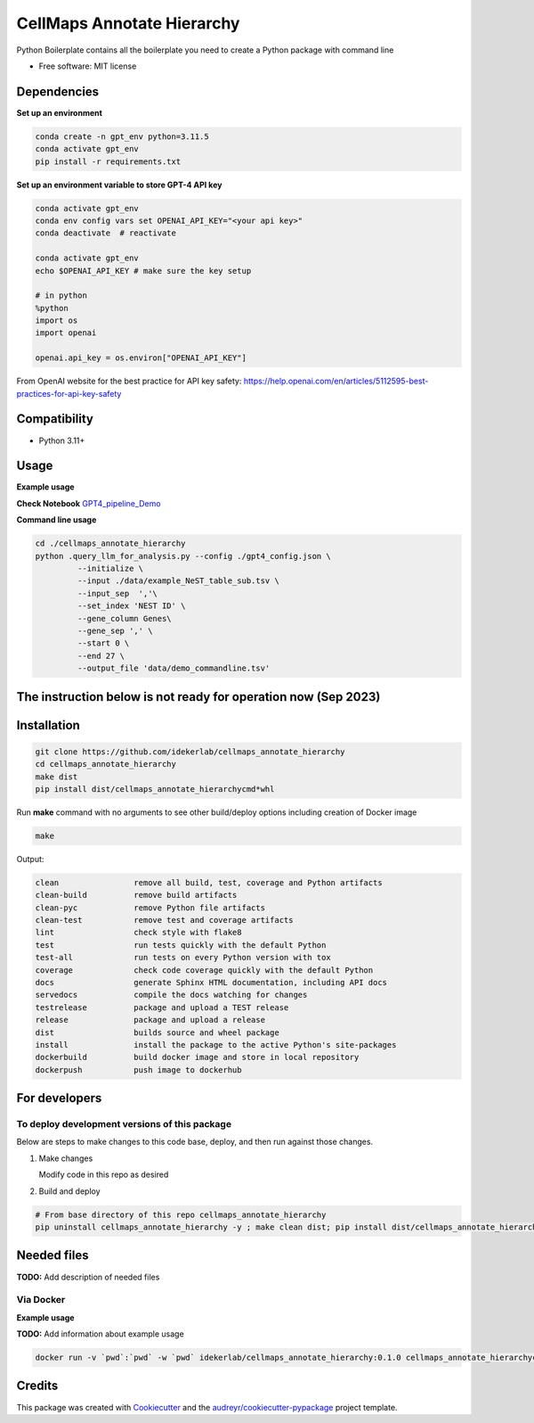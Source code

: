 ===========================
CellMaps Annotate Hierarchy
===========================


.. image:: https://img.shields.io/pypi/v/cellmaps_annotate_hierarchy.svg
        :target: https://pypi.python.org/pypi/cellmaps_annotate_hierarchy

.. image:: https://img.shields.io/travis/idekerlab/cellmaps_annotate_hierarchy.svg
        :target: https://travis-ci.com/idekerlab/cellmaps_annotate_hierarchy

.. image:: https://readthedocs.org/projects/cellmaps-annotate-hierarchy/badge/?version=latest
..        :target: https://cellmaps-annotate-hierarchy.readthedocs.io/en/latest/?badge=latest
..     :alt: Documentation Status




Python Boilerplate contains all the boilerplate you need to create a Python package with command line


* Free software: MIT license
.. * Documentation: https://cellmaps-annotate-hierarchy.readthedocs.io.



Dependencies
------------

**Set up an environment**

.. code-block::

    conda create -n gpt_env python=3.11.5
    conda activate gpt_env
    pip install -r requirements.txt

**Set up an environment variable to store GPT-4 API key**

.. code-block::

    conda activate gpt_env
    conda env config vars set OPENAI_API_KEY="<your api key>"
    conda deactivate  # reactivate 
    
    conda activate gpt_env
    echo $OPENAI_API_KEY # make sure the key setup 

    # in python 
    %python
    import os
    import openai
     
    openai.api_key = os.environ["OPENAI_API_KEY"]

From OpenAI website for the best practice for API key safety: https://help.openai.com/en/articles/5112595-best-practices-for-api-key-safety 


Compatibility
-------------

* Python 3.11+

Usage
-----

**Example usage**


**Check Notebook**  `GPT4_pipeline_Demo <./cellmaps_annotate_hierarchy/GPT4_pipeline_Demo.ipynb>`_


**Command line usage**


.. code-block::

   cd ./cellmaps_annotate_hierarchy
   python .query_llm_for_analysis.py --config ./gpt4_config.json \
            --initialize \
            --input ./data/example_NeST_table_sub.tsv \
            --input_sep  ','\
            --set_index 'NEST ID' \
            --gene_column Genes\
            --gene_sep ',' \
            --start 0 \
            --end 27 \
            --output_file 'data/demo_commandline.tsv'




The instruction below is not ready for operation now (Sep 2023)
----------------------------------------------------------

Installation
--------------

.. code-block::

   git clone https://github.com/idekerlab/cellmaps_annotate_hierarchy
   cd cellmaps_annotate_hierarchy
   make dist
   pip install dist/cellmaps_annotate_hierarchycmd*whl


Run **make** command with no arguments to see other build/deploy options including creation of Docker image 

.. code-block::

   make

Output:

.. code-block::

   clean                remove all build, test, coverage and Python artifacts
   clean-build          remove build artifacts
   clean-pyc            remove Python file artifacts
   clean-test           remove test and coverage artifacts
   lint                 check style with flake8
   test                 run tests quickly with the default Python
   test-all             run tests on every Python version with tox
   coverage             check code coverage quickly with the default Python
   docs                 generate Sphinx HTML documentation, including API docs
   servedocs            compile the docs watching for changes
   testrelease          package and upload a TEST release
   release              package and upload a release
   dist                 builds source and wheel package
   install              install the package to the active Python's site-packages
   dockerbuild          build docker image and store in local repository
   dockerpush           push image to dockerhub

For developers
-------------------------------------------

To deploy development versions of this package
~~~~~~~~~~~~~~~~~~~~~~~~~~~~~~~~~~~~~~~~~~~~~~~~~~

Below are steps to make changes to this code base, deploy, and then run
against those changes.

#. Make changes

   Modify code in this repo as desired

#. Build and deploy

.. code-block::

    # From base directory of this repo cellmaps_annotate_hierarchy
    pip uninstall cellmaps_annotate_hierarchy -y ; make clean dist; pip install dist/cellmaps_annotate_hierarchy*whl



Needed files
------------

**TODO:** Add description of needed files



Via Docker
~~~~~~~~~~~~~~~~~~~~~~

**Example usage**

**TODO:** Add information about example usage


.. code-block::

   docker run -v `pwd`:`pwd` -w `pwd` idekerlab/cellmaps_annotate_hierarchy:0.1.0 cellmaps_annotate_hierarchycmd.py # TODO Add other needed arguments here


Credits
-------

This package was created with Cookiecutter_ and the `audreyr/cookiecutter-pypackage`_ project template.

.. _Cookiecutter: https://github.com/audreyr/cookiecutter
.. _`audreyr/cookiecutter-pypackage`: https://github.com/audreyr/cookiecutter-pypackage
.. _NDEx: http://www.ndexbio.org
